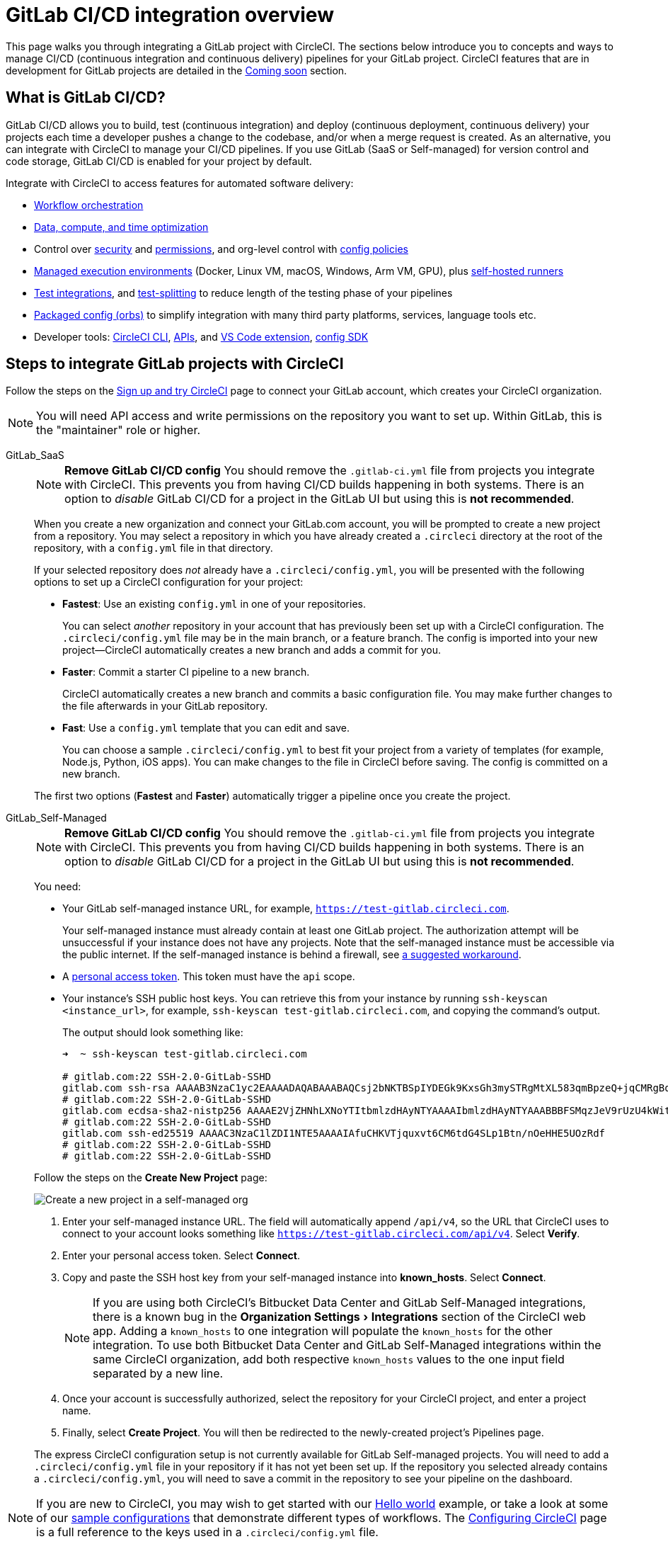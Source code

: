 = GitLab CI/CD integration overview
:page-platform: Cloud
:page-description: Learn how to integrate GitLab with CircleCI to manage your GitLab CI/CD pipelines with our GitLab CI step-by-step tutorial.
:icons: font
:experimental:

This page walks you through integrating a GitLab project with CircleCI. The sections below introduce you to concepts and ways to manage CI/CD (continuous integration and continuous delivery) pipelines for your GitLab project. CircleCI features that are in development for GitLab projects are detailed in the <<coming-soon>> section.

[#overview]
== What is GitLab CI/CD?

GitLab CI/CD allows you to build, test (continuous integration) and deploy (continuous deployment, continuous delivery) your projects each time a developer pushes a change to the codebase, and/or when a merge request is created. As an alternative, you can integrate with CircleCI to manage your CI/CD pipelines. If you use GitLab (SaaS or Self-managed) for version control and code storage, GitLab CI/CD is enabled for your project by default.

Integrate with CircleCI to access features for automated software delivery:

* xref:orchestrate:workflows.adoc#workflows-configuration-examples[Workflow orchestration]
* xref:optimize:optimizations.adoc[Data, compute, and time optimization]
* Control over xref:security:security.adoc[security] and xref:security:contexts.adoc[permissions], and org-level control with xref:config-policies:config-policy-management-overview.adoc[config policies]
* xref:execution-managed:executor-intro.adoc[Managed execution environments] (Docker, Linux VM, macOS, Windows, Arm VM, GPU), plus xref:execution-runner:runner-overview.adoc[self-hosted runners]
* xref:test:test.adoc[Test integrations], and xref:optimize:parallelism-faster-jobs.adoc[test-splitting] to reduce length of the testing phase of your pipelines
* xref:orbs:use:orb-intro.adoc[Packaged config (orbs)] to simplify integration with many third party platforms, services, language tools etc.
* Developer tools: xref:toolkit:local-cli.adoc[CircleCI CLI], xref:toolkit:api-intro.adoc[APIs], and xref:toolkit:vs-code-extension-overview.adoc[VS Code extension], xref:toolkit:circleci-config-sdk.adoc[config SDK]

[#sign-up]
== Steps to integrate GitLab projects with CircleCI

Follow the steps on the xref:getting-started:first-steps.adoc#github-gitlab-bitbucket-data-center[Sign up and try CircleCI] page to connect your GitLab account, which creates your CircleCI organization.

NOTE: You will need API access and write permissions on the repository you want to set up. Within GitLab, this is the "maintainer" role or higher.

[tabs]
====
GitLab_SaaS::
+
--
NOTE: **Remove GitLab CI/CD config** You should remove the `.gitlab-ci.yml` file from projects you integrate with CircleCI. This prevents you from having CI/CD builds happening in both systems. There is an option to _disable_ GitLab CI/CD for a project in the GitLab UI but using this is **not recommended**.

When you create a new organization and connect your GitLab.com account, you will be prompted to create a new project from a repository. You may select a repository in which you have already created a `.circleci` directory at the root of the repository, with a `config.yml` file in that directory.

If your selected repository does _not_ already have a `.circleci/config.yml`, you will be presented with the following options to set up a CircleCI configuration for your project:

* **Fastest**: Use an existing `config.yml` in one of your repositories.
+
You can select _another_ repository in your account that has previously been set up with a CircleCI configuration. The `.circleci/config.yml` file may be in the main branch, or a feature branch. The config is imported into your new project--CircleCI automatically creates a new branch and adds a commit for you.
* **Faster**: Commit a starter CI pipeline to a new branch.
+
CircleCI automatically creates a new branch and commits a basic configuration file. You may make further changes to the file afterwards in your GitLab repository.

* **Fast**: Use a `config.yml` template that you can edit and save.
+
You can choose a sample `.circleci/config.yml` to best fit your project from a variety of templates (for example, Node.js, Python, iOS apps). You can make changes to the file in CircleCI before saving. The config is committed on a new branch.

The first two options (**Fastest** and **Faster**) automatically trigger a pipeline once you create the project.
--
GitLab_Self-Managed::
+
--
NOTE: **Remove GitLab CI/CD config** You should remove the `.gitlab-ci.yml` file from projects you integrate with CircleCI. This prevents you from having CI/CD builds happening in both systems. There is an option to _disable_ GitLab CI/CD for a project in the GitLab UI but using this is **not recommended**.

You need:

* Your GitLab self-managed instance URL, for example, `https://test-gitlab.circleci.com`.
+
Your self-managed instance must already contain at least one GitLab project. The authorization attempt will be unsuccessful if your instance does not have any projects.  Note that the self-managed instance must be accessible via the public internet.  If the self-managed instance is behind a firewall, see link:https://discuss.circleci.com/t/gitlab-self-managed-support-on-circleci-is-now-here/47726/3?u=sebastian-lerner[a suggested workaround].

* A link:https://docs.gitlab.com/ee/user/profile/personal_access_tokens.html[personal access token]. This token must have the `api` scope.

[#known-hosts-input]
* Your instance's SSH public host keys. You can retrieve this from your instance by running `ssh-keyscan <instance_url>`, for example, `ssh-keyscan test-gitlab.circleci.com`, and copying the command's output.
+
The output should look something like:
+
```shell
➜  ~ ssh-keyscan test-gitlab.circleci.com

# gitlab.com:22 SSH-2.0-GitLab-SSHD
gitlab.com ssh-rsa AAAAB3NzaC1yc2EAAAADAQABAAABAQCsj2bNKTBSpIYDEGk9KxsGh3mySTRgMtXL583qmBpzeQ+jqCMRgBqB98u3z++J1sKlXHWfM9dyhSevkMwSbhoR8XIq/U0tCNyokEi/ueaBMCvbcTHhO7FcwzY92WK4Yt0aGROY5qX2UKSeOvuP4D6TPqKF1onrSzH9bx9XUf2lEdWT/ia1NEKjunUqu1xOB/StKDHMoX4/OKyIzuS0q/T1zOATthvasJFoPrAjkohTyaDUz2LN5JoH839hViyEG82yB+MjcFV5MU3N1l1QL3cVUCh93xSaua1N85qivl+siMkPGbO5xR/En4iEY6K2XPASUEMaieWVNTRCtJ4S8H+9
# gitlab.com:22 SSH-2.0-GitLab-SSHD
gitlab.com ecdsa-sha2-nistp256 AAAAE2VjZHNhLXNoYTItbmlzdHAyNTYAAAAIbmlzdHAyNTYAAABBBFSMqzJeV9rUzU4kWitGjeR4PWSa29SPqJ1fVkhtj3Hw9xjLVXVYrU9QlYWrOLXBpQ6KWjbjTDTdDkoohFzgbEY=
# gitlab.com:22 SSH-2.0-GitLab-SSHD
gitlab.com ssh-ed25519 AAAAC3NzaC1lZDI1NTE5AAAAIAfuCHKVTjquxvt6CM6tdG4SLp1Btn/nOeHHE5UOzRdf
# gitlab.com:22 SSH-2.0-GitLab-SSHD
# gitlab.com:22 SSH-2.0-GitLab-SSHD
```

Follow the steps on the **Create New Project** page:

image::guides:ROOT:gl-sm-create-project.png[Create a new project in a self-managed org]

. Enter your self-managed instance URL. The field will automatically append `/api/v4`, so the URL that CircleCI uses to connect to your account looks something like `https://test-gitlab.circleci.com/api/v4`. Select **Verify**.

. Enter your personal access token. Select **Connect**.

. Copy and paste the SSH host key from your self-managed instance into **known_hosts**. Select **Connect**.
+
NOTE: If you are using both CircleCI's Bitbucket Data Center and GitLab Self-Managed integrations, there is a known bug in the menu:Organization Settings[Integrations] section of the CircleCI web app. Adding a `known_hosts` to one integration will populate the `known_hosts`  for the other integration. To use both Bitbucket Data Center and GitLab Self-Managed integrations within the same CircleCI organization, add both respective `known_hosts` values to the one input field separated by a new line.

. Once your account is successfully authorized, select the repository for your CircleCI project, and enter a project name.

. Finally, select **Create Project**. You will then be redirected to the newly-created project's Pipelines page.

The express CircleCI configuration setup is not currently available for GitLab Self-managed projects. You will need to add a `.circleci/config.yml` file in your repository if it has not yet been set up. If the repository you selected already contains a `.circleci/config.yml`, you will need to save a commit in the repository to see your pipeline on the dashboard.
--
====

NOTE: If you are new to CircleCI, you may wish to get started with our xref:getting-started:hello-world.adoc[Hello world] example, or take a look at some of our xref:toolkit:sample-config.adoc[sample configurations] that demonstrate different types of workflows. The xref:reference:ROOT:configuration-reference.adoc[Configuring CircleCI] page is a full reference to the keys used in a `.circleci/config.yml` file.

When you connect a repository with your CircleCI project, behind the scenes, CircleCI is registering a webhook within your GitLab repository. You may verify this once you have successfully created the project by navigating to your repository's **Settings > Webhooks** page.

== Limitations

The following limits are currently in place for GitLab integrations:

- Each user can create up to three organizations.
- Each organization under a Free Plan can have up to 10 projects.

If you need more organizations or projects, consider upgrading to a xref:plans-pricing:plan-overview.adoc[Paid plan], or link:https://support.circleci.com/hc/en-us/requests/new[contact our Support team].

[#trigger-pipeline]
== Trigger a pipeline in CircleCI

[tabs]
====
com::
+
--
When you create a new project using the **Fastest** (use an existing `config.yml`) or **Faster** (commit a starter CI pipeline) options described in the section above, a pipeline is automatically triggered. You should see the pipeline running shortly after you are taken to the CircleCI dashboard.

If you use the **Fast** config setup, the pipeline is not triggered until you save the `.circleci/config.yml` by clicking the **Commit and Run** button in the web app.
--
GitLab_Self-Managed::
+
--
If you have not already done so, add a `.circleci` directory to the root of the repository, then add a `config.yml` file in that directory.

When you commit this change in your repository, you should see the pipeline trigger for the first time on the CircleCI dashboard.
--
====

Each time you push changes to your GitLab repository, a new pipeline is triggered and you should see it running for the project within the CircleCI web app.

image::guides:ROOT:gl-ga/gitlab-ga-successful-pipeline.png[Successful pipeline run]

Editing an existing CircleCI configuration within the web app is not currently available. You may make further changes to the config in your GitLab repository.

Committing further changes in your repository will automatically trigger a pipeline. However, manually triggering a pipeline from the CircleCI web app is also not available at this time.

[#project-settings]
== Project settings - GitLab

Within CircleCI, a project integrated from GitLab can have one or more **configurations**, which are pipeline definitions. _Configurations_ include, but are not limited to, a `.circleci/config.yml` file in your repository.

A project can have one or more **triggers**, which are events from a source of change. _Triggers_ include, but are not limited to, a VCS. A trigger determines which configuration should be used to start a pipeline.

The following settings are found by clicking the **Project Settings** button within your project. At this time, both configurations and triggers are limited to GitLab integrations.

[#people]
=== People

Project roles give control over which users have access to which projects within an organization. This enables teams to have limited access to only their projects, while managers and others can have broader organizational access. The access options are:

* Admin: Read and write access to the project and all settings and ability to manage other users' access.
* Contributor: Read and write access to the project and some settings.
* Viewer: Read only access to the project and some settings.

For a complete list of permissions, see the xref:permissions-authentication:roles-and-permissions-overview.adoc[Roles and permissions overview] page.

[#configuration]
=== Pipelines and triggers

You can add or delete pipelines and triggers for your project. For details see the xref:orchestrate:pipelines.adoc#pipelines-and-triggers[pipelines overview].

[#project-settings-advanced]
=== Advanced

- You can enable dynamic configuration using setup workflows in CircleCI. To learn about dynamic configuration, read the xref:orchestrate:dynamic-config.adoc[Dynamic configuration] guide.
- At this time, the **Free and Open Source** setting is not currently supported for GitLab integrations.

[#project-settings-ssh-keys]
=== GitLab project SSH keys

When creating a GitLab-based project in CircleCI, an SSH key is created, which is used to check out code from your repository. Each configuration you create generates a new SSH key to access the code in the repository associated with that configuration. At this time, only **Additional SSH Keys** are applicable to GitLab projects.

[#create-gitlab-ssh-key]
==== Create GitLab SSH key

. Create an SSH key-pair by following the link:https://docs.gitlab.com/ee/user/ssh.html[GitLab instructions]. When prompted to enter a passphrase, do **not** enter one (below is one example command to generate a key on macOS):
+
```shell
  ssh-keygen -t ed25519 -C "your_email@example.com"
```

. Go to your project on link:https://gitlab.com/[GitLab] and navigate to **Settings > Repository**, and expand the **Deploy keys** section. Enter a title in the "Title" field, then copy and paste the public key you created in step 1. Check **Grant write permissions to this key** box, then select **Add key**.

. Go to your project settings in the CircleCI app, select **SSH Keys**, and **Add SSH key**. In the "Hostname" field, enter `gitlab.com` and add the private key you created in step 1. Then select **Add SSH Key**.

. In your `.circleci/config.yml` file, add the fingerprint to a job using the `add_ssh_keys` key:
+
```yaml
  version: 2.1

  jobs:
    deploy-job:
      steps:
        - add_ssh_keys:
            fingerprints:
              - "SO:ME:FIN:G:ER:PR:IN:T"
```

When you push to your GitLab repository from a job, CircleCI will use the SSH key you added.


For more information on SSH keys, refer to the xref:add-ssh-key.adoc[Adding an SSH key to CircleCI] page.

[#organization-settings]
== Organization settings - GitLab

For GitLab integrations, organizations and users are managed independently from your VCS. Organizations and users are considered CircleCI organizations and users, with their own roles and permissions that do not rely on those defined in your VCS.

To manage settings at the organization level, select btn:[Organization Settings] in the CircleCI web app sidebar.

[#organization-settings-people]
=== People

Add or remove users, and manage user roles for the organization as well as user invites. See the xref:permissions-authentication:roles-and-permissions-overview.adoc[Roles and permissions overview] page for full details.

[#organization-settings-integrations]
=== Integrations (GitLab self-managed only)

For GitLab Self-managed organizations, you may connect additional self-managed instances to be integrated with your organization.

. Navigate to **Integrations** within **Organization Settings** to add a new instance.
+
image::guides:ROOT:gl-sm-integrations.png[Add a new self-managed instance on the Integrations page]

. You will need to enter the instance URL, as described in the xref:#sign-up[Sign up] section above.

NOTE: The ability to edit or delete existing integrations is not currently supported.

For GitLab.com, account integrations can be managed under your xref:#user-account-integrations[user settings].

[#establish the authenticity of an SSH host]
==== Establish the authenticity of an SSH host

For GitLab self-managed instances, it is necessary to add the SSH host keys to a "known hosts" file (`~/.ssh/known_hosts`) so that CircleCI can verify that the host it is connecting to is authentic. The **known_hosts** input stores your instance's public host keys so CircleCI jobs can verify the remote host's identity when checking out code.

SSH keys for remote servers can be fetched by running `ssh-keyscan <host>`, for example, `ssh-keyscan test-gitlab.circleci.com`.

When retrieving the host keys, you can confirm that you have the correct key by checking its fingerprints. You can check the fingerprints found in the **Instance Configuration** section of your self-managed instance's Help pages (link:https://gitlab.com/help/instance_configuration#ssh-host-keys-fingerprints[this Instance Configuration page] shows an example).

[#roles-and-permissions]
== Roles and permissions

CircleCI users have different abilities depending on assigned roles in a particular organization. For a detailed list of CircleCI org and project roles and associated permissions, see the xref:permissions-authentication:roles-and-permissions-overview.adoc[Roles and permissions] page.

[#user-settings]
== User settings

[#user-account-integrations]
=== Account integrations

In the **User Settings** section of your CircleCI user profile, you have the ability to enable multiple account integrations.

image::guides:ROOT:gl-ga/gitlab-ga-account-integrations.png[User account integrations page]

The ability to connect to multiple account integrations on CircleCI allows you to:

- Access all source controls on your account.
- Use all authentication methods available on CircleCI.

[#deprecated-system-environment-variables]
== Deprecated system environment variables

A number of built-in environment variables are not available in GitLab-based projects. VCS support for each environment variable is indicated in the xref:reference:ROOT:variables.adoc#built-in-environment-variables[Built-in environment variables] table on the Project values and variables page. If your pipelines need these environment variables, we recommend you use suitable replacements from the available xref:orchestrate:pipeline-variables.adoc[pipeline values].

[#coming-soon]
== Coming soon

The following sections are features of CircleCI which are not currently fully supported for GitLab. These features are planned for future releases.

[#account-integrations]
=== Account integrations

Currently, there is no method to manage the connection with GitLab outside of the project setup, trigger, and configuration settings. CircleCI is working on enabling users to manage their users’ GitLab identity as part of their user profile's account integration settings.

[#passing-secrets-to-forked-pull-requests]
=== Passing secrets to forked pull requests

Passing secrets to forked pull requests is not a currently supported option for GitLab integrations.

[#scheduled-pipelines]
=== Scheduled pipelines

The ability to xref:orchestrate:scheduled-pipelines.adoc[schedule pipelines] is not currently supported for GitLab projects. This feature is planned for a future release.

[#stop-building]
=== Stop building

GitLab integrations do not currently support the **Stop Building** option that can normally be found in **Project settings**. The recommendation is to delete your webhooks in your GitLab repository if you no longer want a CircleCI pipeline to run.

[#additional-ssh-keys-only]
=== Additional SSH keys only

Deploy keys and user keys are not used by GitLab integrations. GitLab keys are stored in **Project Settings > Additional SSH Keys**. However, CircleCI does not recommend manually managing your SSH keys for code checkout. Instead, use the **Set Up Project** option, or **Project Settings > Configuration**, to maintain connections to your repository.

[#free-and-open-source-setting]
=== Free and open source setting

Open source plans are not currently available to GitLab customers. CircleCI will keep the open source community up to date as work continues to support this.

[#test-insights]
=== Test Insights

xref:insights:insights-tests.adoc[Test Insights] is currently not supported for GitLab customers.

[#circleci-server]
=== CircleCI self-hosted server product

GitLab is not yet supported for link:https://circleci.com/pricing/server/[CircleCI server].

[#next-steps]
== Next steps
- xref:getting-started:config-intro.adoc[Configuration tutorial]
- xref:getting-started:hello-world.adoc[Hello world]

[#relevant-gitlab-articles]
== Relevant GitLab articles
* link:https://circleci.com/integrations/gitlab/[GitLab integration]
* link:https://circleci.com/blog/announcing-gitlab-support/[Announcing GitLab support on CircleCI] (blog post)
* link:https://circleci.com/blog/setting-up-continuous-integration-with-gitlab/[Setting up continuous integration with CircleCI and GitLab] (blog post)
* link:https://circleci.com/blog/developing-support-for-gitlab-teams/[What I learned from developing a GitLab support feature for CircleCI] (blog post)

